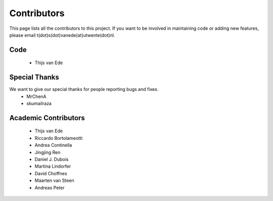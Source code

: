 Contributors
============

This page lists all the contributors to this project.
If you want to be involved in maintaining code or adding new features, please email t(dot)s(dot)vanede(at)utwente(dot)nl.

Code
^^^^
 - Thijs van Ede

Special Thanks
^^^^^^^^^^^^^^

We want to give our special thanks for people reporting bugs and fixes.
 - MrChenA
 - skumailraza

Academic Contributors
^^^^^^^^^^^^^^^^^^^^^
 - Thijs van Ede
 - Riccardo Bortolameotti
 - Andrea Continella
 - Jingjing Ren
 - Daniel J. Dubois
 - Martina Lindorfer
 - David Choffnes
 - Maarten van Steen
 - Andreas Peter

